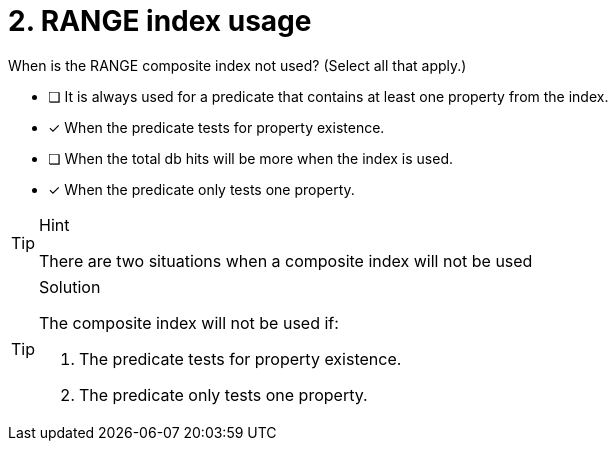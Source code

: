 [.question]
= 2. RANGE index usage

// Elaine: Need to rework this question for V5
When is the RANGE composite index not used? (Select all that apply.)

* [ ] It is always used for a predicate that contains at least one property from the index.
* [x] When the predicate tests for property existence.
* [ ] When the total db hits will be more when the index is used.
* [x] When the predicate only tests one property.

[TIP,role=hint]
.Hint
====
There are two situations when a composite index will not be used
====

[TIP,role=solution]
.Solution
====

The composite index will not be used if:

. The predicate tests for property existence.
. The predicate only tests one property.
====
